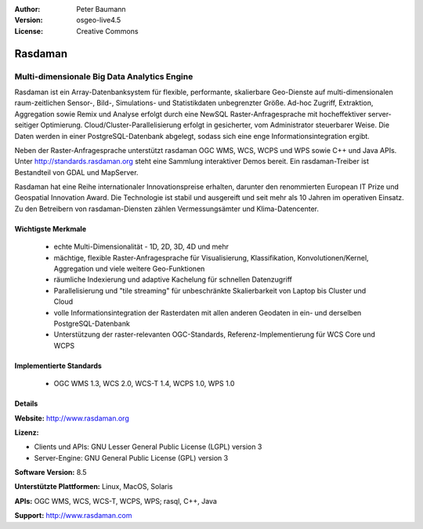 :Author: Peter Baumann
:Version: osgeo-live4.5
:License: Creative Commons

.. _rasdaman-overview:

.. image:: ../../images/project_logos/logo-rasdaman.png
 :scale: 100 %
 :alt: project logo
  :align: right
  :target: http://www.rasdaman.org


********
Rasdaman
********

Multi-dimensionale Big Data Analytics Engine
============================================

Rasdaman ist ein Array-Datenbanksystem für flexible, performante, skalierbare Geo-Dienste auf multi-dimensionalen raum-zeitlichen Sensor-, Bild-, Simulations- und Statistikdaten unbegrenzter Größe.  Ad-hoc Zugriff, Extraktion, Aggregation sowie Remix und Analyse erfolgt durch eine NewSQL Raster-Anfragesprache mit hocheffektiver server-seitiger Optimierung.  Cloud/Cluster-Parallelisierung erfolgt in gesicherter, vom Administrator steuerbarer Weise.  Die Daten werden in einer PostgreSQL-Datenbank abgelegt, sodass sich eine enge Informationsintegration ergibt.

Neben der Raster-Anfragesprache unterstützt rasdaman OGC WMS, WCS, WCPS und WPS sowie C++ und Java APIs.  Unter http://standards.rasdaman.org steht eine Sammlung interaktiver Demos bereit.  Ein rasdaman-Treiber ist Bestandteil von GDAL und MapServer.

Rasdaman hat eine Reihe internationaler Innovationspreise erhalten, darunter den renommierten European IT Prize und Geospatial Innovation Award.  Die Technologie ist stabil und ausgereift und seit mehr als 10 Jahren im operativen Einsatz. Zu den Betreibern von rasdaman-Diensten zählen Vermessungsämter und Klima-Datencenter.

.. image:: ../../images/project_logos/apps-collage.jpg
  :scale: 100 %
  :alt: project logo
  :align: right

Wichtigste Merkmale
-------------------

    * echte Multi-Dimensionalität - 1D, 2D, 3D, 4D und mehr
    * mächtige, flexible Raster-Anfragesprache für Visualisierung, Klassifikation, Konvolutionen/Kernel, Aggregation und viele weitere Geo-Funktionen
    * räumliche Indexierung und adaptive Kachelung für schnellen Datenzugriff
    * Parallelisierung und "tile streaming" für unbeschränkte Skalierbarkeit von Laptop bis Cluster und Cloud
    * volle Informationsintegration der Rasterdaten mit allen anderen Geodaten in ein- und derselben PostgreSQL-Datenbank
    * Unterstützung der raster-relevanten OGC-Standards, Referenz-Implementierung für WCS Core und WCPS

Implementierte Standards
------------------------

    * OGC WMS 1.3, WCS 2.0, WCS-T 1.4, WCPS 1.0, WPS 1.0

Details
-------

**Website:** http://www.rasdaman.org

**Lizenz:**

* Clients und APIs: GNU Lesser General Public License (LGPL) version 3
* Server-Engine: GNU General Public License (GPL) version 3

**Software Version:** 8.5

**Unterstützte Plattformen:** Linux, MacOS, Solaris

**APIs:** OGC WMS, WCS, WCS-T, WCPS, WPS; rasql, C++, Java

**Support:**  http://www.rasdaman.com

